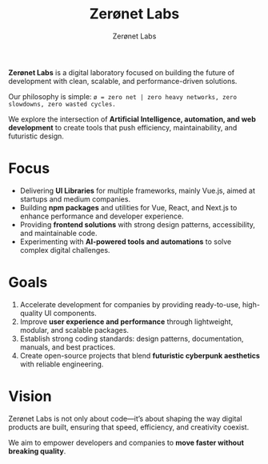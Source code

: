 #+TITLE: Zerønet Labs
#+AUTHOR: Zerønet Labs
#+OPTIONS: toc:nil num:nil

*Zerønet Labs* is a digital laboratory focused on building the future of development with
clean, scalable, and performance-driven solutions.

Our philosophy is simple:
=ø = zero net | zero heavy networks, zero slowdowns, zero wasted cycles.=

We explore the intersection of *Artificial Intelligence, automation, and web development*
to create tools that push efficiency, maintainability, and futuristic design.

* Focus
- Delivering *UI Libraries* for multiple frameworks, mainly Vue.js, aimed at startups and medium companies.
- Building *npm packages* and utilities for Vue, React, and Next.js to enhance performance and developer experience.
- Providing *frontend solutions* with strong design patterns, accessibility, and maintainable code.
- Experimenting with *AI-powered tools and automations* to solve complex digital challenges.

* Goals
1. Accelerate development for companies by providing ready-to-use, high-quality UI components.
2. Improve *user experience and performance* through lightweight, modular, and scalable packages.
3. Establish strong coding standards: design patterns, documentation, manuals, and best practices.
4. Create open-source projects that blend *futuristic cyberpunk aesthetics* with reliable engineering.

* Vision
Zerønet Labs is not only about code—it’s about shaping the way digital products are
built, ensuring that speed, efficiency, and creativity coexist.

We aim to empower developers and companies to *move faster without breaking quality*.
